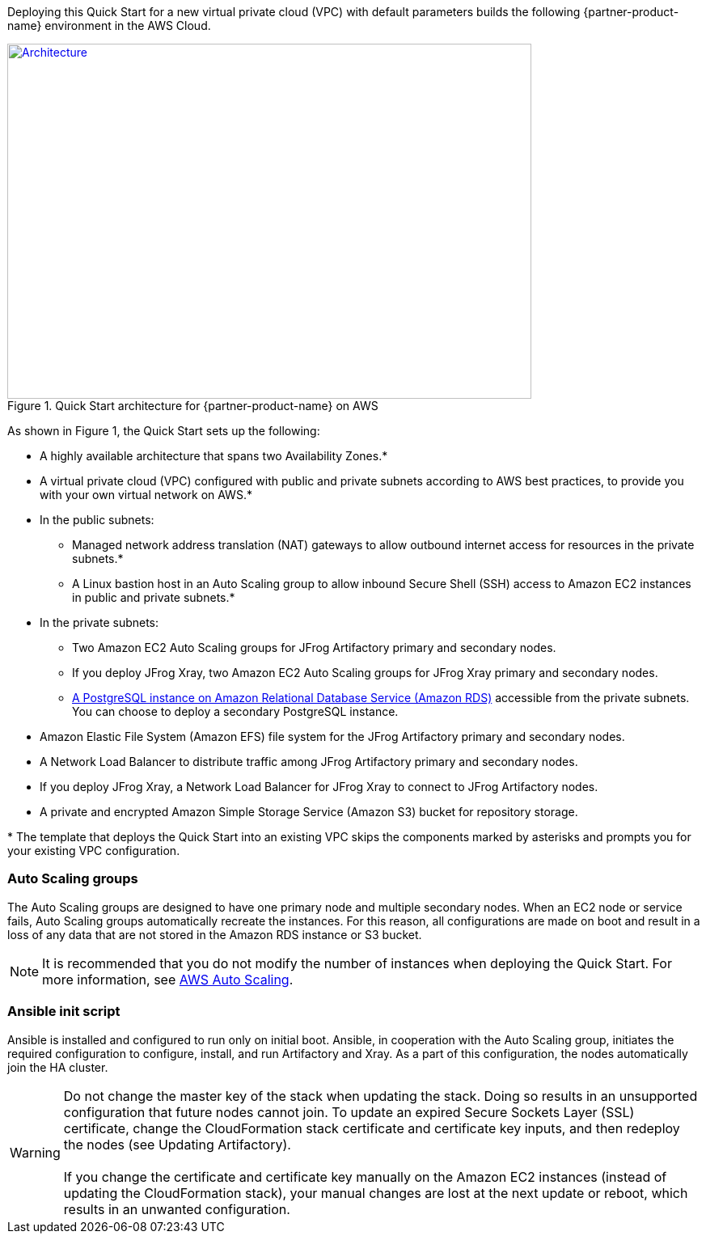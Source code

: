 Deploying this Quick Start for a new virtual private cloud (VPC) with
default parameters builds the following {partner-product-name} environment in the
AWS Cloud.

// Replace this example diagram with your own. Send us your source PowerPoint file. Be sure to follow our guidelines here : http://(we should include these points on our contributors giude)
[#architecture1]
.Quick Start architecture for {partner-product-name} on AWS
[link=images/jfrog-architecture-diagram.png]
image::../images/jfrog-artifactory-architecture-diagram-update.png[Architecture,width=648,height=439]

As shown in Figure 1, the Quick Start sets up the following:

* A highly available architecture that spans two Availability Zones.*
* A virtual private cloud (VPC) configured with public and private subnets according to AWS best practices, to provide you with your own virtual network on AWS.*
* In the public subnets:
** Managed network address translation (NAT) gateways to allow outbound internet access for resources in the private subnets.*
** A Linux bastion host in an Auto Scaling group to allow inbound Secure Shell (SSH) access to Amazon EC2 instances in public and private subnets.*
* In the private subnets:
** Two Amazon EC2 Auto Scaling groups for JFrog Artifactory primary and secondary nodes.
** If you deploy JFrog Xray, two Amazon EC2 Auto Scaling groups for JFrog Xray primary and secondary nodes.
** https://docs.aws.amazon.com/AmazonRDS/latest/UserGuide/CHAP_PostgreSQL.html[A PostgreSQL instance on Amazon Relational Database Service (Amazon RDS)] accessible from the private subnets. You can choose to deploy a secondary PostgreSQL instance.
* Amazon Elastic File System (Amazon EFS) file system for the JFrog Artifactory primary and secondary nodes. 
* A Network Load Balancer to distribute traffic among JFrog Artifactory primary and secondary nodes.
* If you deploy JFrog Xray, a Network Load Balancer for JFrog Xray to connect to JFrog Artifactory nodes.
* A private and encrypted Amazon Simple Storage Service (Amazon S3) bucket for repository storage.

[.small]#* The template that deploys the Quick Start into an existing VPC skips the components marked by asterisks and prompts you for your existing VPC configuration.#

=== Auto Scaling groups

The Auto Scaling groups are designed to have one primary node and multiple secondary
nodes. When an EC2 node or service fails, Auto Scaling groups automatically recreate the instances. For this reason, all configurations are made on boot and result in a loss of any data that are not stored in the Amazon RDS instance or S3 bucket.

NOTE:  It is recommended that you do not modify the number of instances when deploying the Quick Start. For more information, see https://aws.amazon.com/autoscaling/[AWS Auto Scaling^].

=== Ansible init script
Ansible is installed and configured to run only on initial boot. Ansible, in cooperation with the Auto Scaling group, initiates the required configuration to configure, install, and run Artifactory and Xray. As a part of this configuration, the nodes automatically join the HA cluster.

WARNING: Do not change the master key of the stack when updating the stack.
Doing so results in an unsupported configuration that future nodes cannot join.
To update an expired Secure Sockets Layer (SSL) certificate, change the
CloudFormation stack certificate and certificate key inputs, and then redeploy the
nodes (see Updating Artifactory). +
 +
If you change the certificate and certificate key manually on the Amazon EC2 instances (instead of updating the CloudFormation stack), your manual changes are lost at the next update or reboot, which results in an unwanted configuration.